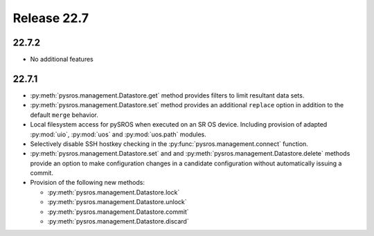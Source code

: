 Release 22.7
************

22.7.2
######

* No additional features

22.7.1
######

* :py:meth:`pysros.management.Datastore.get` method provides filters to
  limit resultant data sets.
* :py:meth:`pysros.management.Datastore.set` method provides an additional ``replace`` option
  in addition to the default ``merge`` behavior.
* Local filesystem access for pySROS when executed on an SR OS device.  Including provision
  of adapted :py:mod:`uio`, :py:mod:`uos` and :py:mod:`uos.path` modules.
* Selectively disable SSH hostkey checking in the
  :py:func:`pysros.management.connect` function.
* :py:meth:`pysros.management.Datastore.set` and and :py:meth:`pysros.management.Datastore.delete`
  methods provide an option to make configuration changes in a candidate configuration without
  automatically issuing a commit.
* Provision of the following new methods:

  - :py:meth:`pysros.management.Datastore.lock`
  - :py:meth:`pysros.management.Datastore.unlock`
  - :py:meth:`pysros.management.Datastore.commit`
  - :py:meth:`pysros.management.Datastore.discard`


